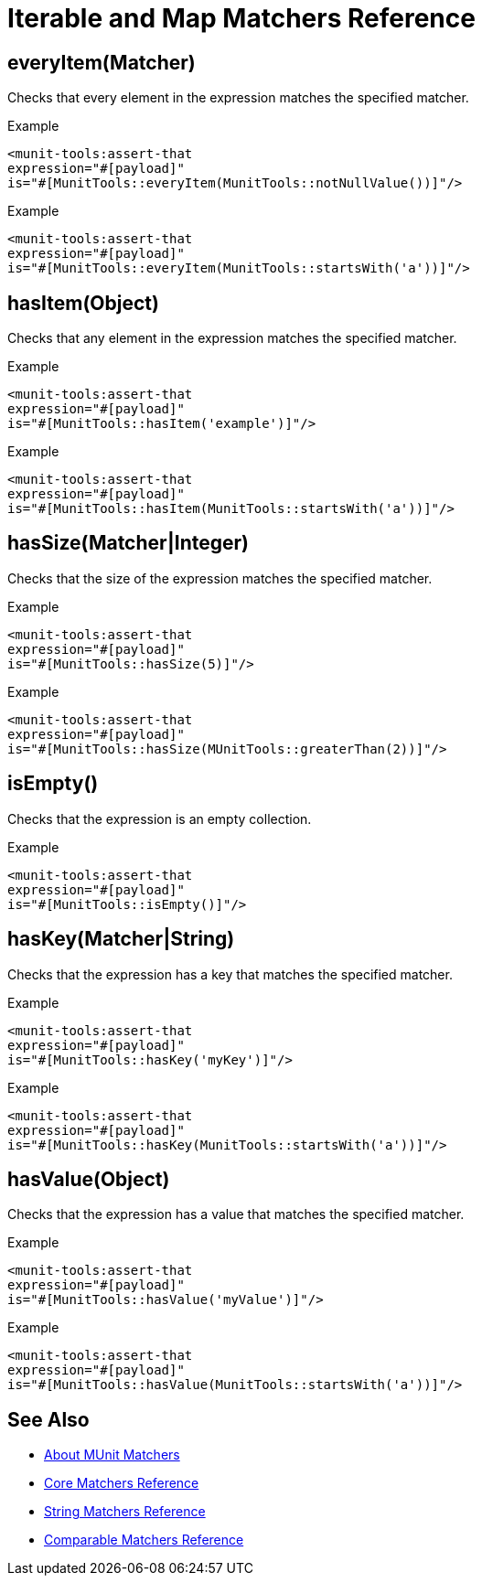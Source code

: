 = Iterable and Map Matchers Reference

== everyItem(Matcher)

Checks that every element in the expression matches the specified matcher.

.Example
[source,xml,linenums]
----
<munit-tools:assert-that
expression="#[payload]"
is="#[MunitTools::everyItem(MunitTools::notNullValue())]"/>
----

.Example
[source,xml,linenums]
----
<munit-tools:assert-that
expression="#[payload]"
is="#[MunitTools::everyItem(MunitTools::startsWith('a'))]"/>
----

== hasItem(Object)

Checks that any element in the expression matches the specified matcher.

.Example
[source,xml,linenums]
----
<munit-tools:assert-that
expression="#[payload]"
is="#[MunitTools::hasItem('example')]"/>
----

.Example
[source,xml,linenums]
----
<munit-tools:assert-that
expression="#[payload]"
is="#[MunitTools::hasItem(MunitTools::startsWith('a'))]"/>
----

== hasSize(Matcher|Integer)

Checks that the size of the expression matches the specified matcher.

.Example
[source,xml,linenums]
----
<munit-tools:assert-that
expression="#[payload]"
is="#[MunitTools::hasSize(5)]"/>
----

.Example
[source,xml,linenums]
----
<munit-tools:assert-that
expression="#[payload]"
is="#[MunitTools::hasSize(MUnitTools::greaterThan(2))]"/>
----


== isEmpty()

Checks that the expression is an empty collection.

.Example
[source,xml,linenums]
----
<munit-tools:assert-that
expression="#[payload]"
is="#[MunitTools::isEmpty()]"/>
----

== hasKey(Matcher|String)

Checks that the expression has a key that matches the specified matcher.

.Example
[source,xml,linenums]
----
<munit-tools:assert-that
expression="#[payload]"
is="#[MunitTools::hasKey('myKey')]"/>
----

.Example
[source,xml,linenums]
----
<munit-tools:assert-that
expression="#[payload]"
is="#[MunitTools::hasKey(MunitTools::startsWith('a'))]"/>
----

== hasValue(Object)

Checks that the expression has a value that matches the specified matcher.

.Example
[source,xml,linenums]
----
<munit-tools:assert-that
expression="#[payload]"
is="#[MunitTools::hasValue('myValue')]"/>
----

.Example
[source,xml,linenums]
----
<munit-tools:assert-that
expression="#[payload]"
is="#[MunitTools::hasValue(MunitTools::startsWith('a'))]"/>
----

== See Also

* link:/munit/v/2.2/munit-matchers[About MUnit Matchers]
* link:/munit/v/2.2/core-matchers-reference[Core Matchers Reference]
* link:/munit/v/2.2/string-matchers-reference[String Matchers Reference]
* link:/munit/v/2.2/comparable-matchers-reference[Comparable Matchers Reference]
